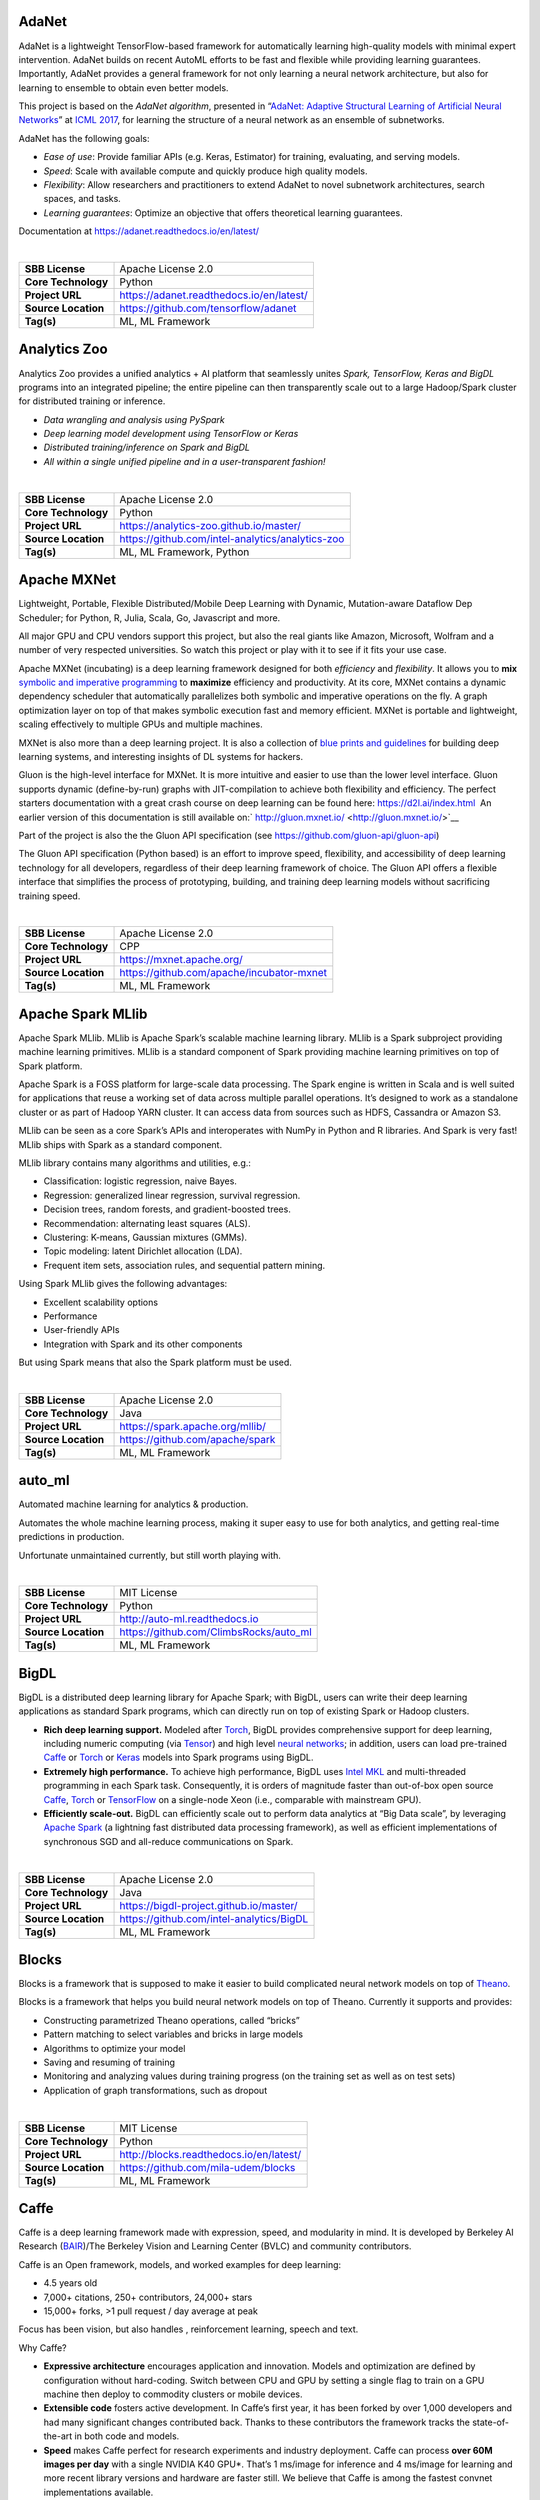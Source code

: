 AdaNet
------

AdaNet is a lightweight TensorFlow-based framework for automatically
learning high-quality models with minimal expert intervention. AdaNet
builds on recent AutoML efforts to be fast and flexible while providing
learning guarantees. Importantly, AdaNet provides a general framework
for not only learning a neural network architecture, but also for
learning to ensemble to obtain even better models.

This project is based on the *AdaNet algorithm*, presented in
“\ `AdaNet: Adaptive Structural Learning of Artificial Neural
Networks <http://proceedings.mlr.press/v70/cortes17a.html>`__\ ” at
`ICML 2017 <https://icml.cc/Conferences/2017>`__, for learning the
structure of a neural network as an ensemble of subnetworks.

AdaNet has the following goals:

-  *Ease of use*: Provide familiar APIs (e.g. Keras, Estimator) for
   training, evaluating, and serving models.
-  *Speed*: Scale with available compute and quickly produce high
   quality models.
-  *Flexibility*: Allow researchers and practitioners to extend AdaNet
   to novel subnetwork architectures, search spaces, and tasks.
-  *Learning guarantees*: Optimize an objective that offers theoretical
   learning guarantees.

Documentation at https://adanet.readthedocs.io/en/latest/

| 

=================== ========================================
**SBB License**     Apache License 2.0
**Core Technology** Python
**Project URL**     https://adanet.readthedocs.io/en/latest/
**Source Location** https://github.com/tensorflow/adanet
**Tag(s)**          ML, ML Framework
=================== ========================================

Analytics Zoo
-------------

Analytics Zoo provides a unified analytics + AI platform that seamlessly
unites *Spark, TensorFlow, Keras and BigDL* programs into an integrated
pipeline; the entire pipeline can then transparently scale out to a
large Hadoop/Spark cluster for distributed training or inference.

-  *Data wrangling and analysis using PySpark*
-  *Deep learning model development using TensorFlow or Keras*
-  *Distributed training/inference on Spark and BigDL*
-  *All within a single unified pipeline and in a user-transparent
   fashion!*

| 

=================== ================================================
**SBB License**     Apache License 2.0
**Core Technology** Python
**Project URL**     https://analytics-zoo.github.io/master/
**Source Location** https://github.com/intel-analytics/analytics-zoo
**Tag(s)**          ML, ML Framework, Python
=================== ================================================

Apache MXNet
------------

Lightweight, Portable, Flexible Distributed/Mobile Deep Learning with
Dynamic, Mutation-aware Dataflow Dep Scheduler; for Python, R, Julia,
Scala, Go, Javascript and more.

All major GPU and CPU vendors support this project, but also the real
giants like Amazon, Microsoft, Wolfram and a number of very respected
universities. So watch this project or play with it to see if it fits
your use case.

Apache MXNet (incubating) is a deep learning framework designed for both
*efficiency* and *flexibility*. It allows you to **mix** `symbolic and
imperative
programming <https://mxnet.incubator.apache.org/architecture/index.html#deep-learning-system-design-concepts>`__
to **maximize** efficiency and productivity. At its core, MXNet contains
a dynamic dependency scheduler that automatically parallelizes both
symbolic and imperative operations on the fly. A graph optimization
layer on top of that makes symbolic execution fast and memory efficient.
MXNet is portable and lightweight, scaling effectively to multiple GPUs
and multiple machines.

MXNet is also more than a deep learning project. It is also a collection
of `blue prints and
guidelines <https://mxnet.incubator.apache.org/architecture/index.html#deep-learning-system-design-concepts>`__
for building deep learning systems, and interesting insights of DL
systems for hackers.

Gluon is the high-level interface for MXNet. It is more intuitive and
easier to use than the lower level interface. Gluon supports dynamic
(define-by-run) graphs with JIT-compilation to achieve both flexibility
and efficiency. The perfect starters documentation with a great crash
course on deep learning can be found here: https://d2l.ai/index.html  An
earlier version of this documentation is still available on:` 
http://gluon.mxnet.io/ <http://gluon.mxnet.io/>`__

Part of the project is also the the Gluon API specification (see
https://github.com/gluon-api/gluon-api)

The Gluon API specification (Python based) is an effort to improve
speed, flexibility, and accessibility of deep learning technology for
all developers, regardless of their deep learning framework of choice.
The Gluon API offers a flexible interface that simplifies the process of
prototyping, building, and training deep learning models without
sacrificing training speed.

| 

=================== =========================================
**SBB License**     Apache License 2.0
**Core Technology** CPP
**Project URL**     https://mxnet.apache.org/
**Source Location** https://github.com/apache/incubator-mxnet
**Tag(s)**          ML, ML Framework
=================== =========================================

Apache Spark MLlib
------------------

Apache Spark MLlib. MLlib is Apache Spark’s scalable machine learning
library. MLlib is a Spark subproject providing machine learning
primitives. MLlib is a standard component of Spark providing machine
learning primitives on top of Spark platform.

Apache Spark is a FOSS platform for large-scale data processing. The
Spark engine is written in Scala and is well suited for applications
that reuse a working set of data across multiple parallel operations.
It’s designed to work as a standalone cluster or as part of Hadoop YARN
cluster. It can access data from sources such as HDFS, Cassandra or
Amazon S3.

MLlib can be seen as a core Spark’s APIs and interoperates with NumPy in
Python and R libraries. And Spark is very fast! MLlib ships with Spark
as a standard component.

MLlib library contains many algorithms and utilities, e.g.:

-  Classification: logistic regression, naive Bayes.
-  Regression: generalized linear regression, survival regression.
-  Decision trees, random forests, and gradient-boosted trees.
-  Recommendation: alternating least squares (ALS).
-  Clustering: K-means, Gaussian mixtures (GMMs).
-  Topic modeling: latent Dirichlet allocation (LDA).
-  Frequent item sets, association rules, and sequential pattern mining.

Using Spark MLlib gives the following advantages:

-  Excellent scalability options
-  Performance
-  User-friendly APIs
-  Integration with Spark and its other components

But using Spark means that also the Spark platform must be used.

| 

=================== ===============================
**SBB License**     Apache License 2.0
**Core Technology** Java
**Project URL**     https://spark.apache.org/mllib/
**Source Location** https://github.com/apache/spark
**Tag(s)**          ML, ML Framework
=================== ===============================

auto_ml
-------

Automated machine learning for analytics & production.

Automates the whole machine learning process, making it super easy to
use for both analytics, and getting real-time predictions in production.

Unfortunate unmaintained currently, but still worth playing with.

| 

=================== ======================================
**SBB License**     MIT License
**Core Technology** Python
**Project URL**     http://auto-ml.readthedocs.io
**Source Location** https://github.com/ClimbsRocks/auto_ml
**Tag(s)**          ML, ML Framework
=================== ======================================

BigDL
-----

BigDL is a distributed deep learning library for Apache Spark; with
BigDL, users can write their deep learning applications as standard
Spark programs, which can directly run on top of existing Spark or
Hadoop clusters.

-  **Rich deep learning support.** Modeled after
   `Torch <http://torch.ch/>`__, BigDL provides comprehensive support
   for deep learning, including numeric computing (via
   `Tensor <https://github.com/intel-analytics/BigDL/tree/master/spark/dl/src/main/scala/com/intel/analytics/bigdl/tensor>`__)
   and high level `neural
   networks <https://github.com/intel-analytics/BigDL/tree/master/spark/dl/src/main/scala/com/intel/analytics/bigdl/nn>`__;
   in addition, users can load pre-trained
   `Caffe <http://caffe.berkeleyvision.org/>`__ or
   `Torch <http://torch.ch/>`__ or
   `Keras <https://faroit.github.io/keras-docs/1.2.2/>`__ models into
   Spark programs using BigDL.
-  **Extremely high performance.** To achieve high performance, BigDL
   uses `Intel MKL <https://software.intel.com/en-us/intel-mkl>`__ and
   multi-threaded programming in each Spark task. Consequently, it is
   orders of magnitude faster than out-of-box open source
   `Caffe <http://caffe.berkeleyvision.org/>`__,
   `Torch <http://torch.ch/>`__ or
   `TensorFlow <https://www.tensorflow.org/>`__ on a single-node Xeon
   (i.e., comparable with mainstream GPU).
-  **Efficiently scale-out.** BigDL can efficiently scale out to perform
   data analytics at “Big Data scale”, by leveraging `Apache
   Spark <http://spark.apache.org/>`__ (a lightning fast distributed
   data processing framework), as well as efficient implementations of
   synchronous SGD and all-reduce communications on Spark.

| 

=================== ========================================
**SBB License**     Apache License 2.0
**Core Technology** Java
**Project URL**     https://bigdl-project.github.io/master/
**Source Location** https://github.com/intel-analytics/BigDL
**Tag(s)**          ML, ML Framework
=================== ========================================

Blocks
------

Blocks is a framework that is supposed to make it easier to build
complicated neural network models on top of
`Theano <http://www.deeplearning.net/software/theano/>`__.

Blocks is a framework that helps you build neural network models on top
of Theano. Currently it supports and provides:

-  Constructing parametrized Theano operations, called “bricks”
-  Pattern matching to select variables and bricks in large models
-  Algorithms to optimize your model
-  Saving and resuming of training
-  Monitoring and analyzing values during training progress (on the
   training set as well as on test sets)
-  Application of graph transformations, such as dropout

| 

=================== =======================================
**SBB License**     MIT License
**Core Technology** Python
**Project URL**     http://blocks.readthedocs.io/en/latest/
**Source Location** https://github.com/mila-udem/blocks
**Tag(s)**          ML, ML Framework
=================== =======================================

Caffe
-----

Caffe is a deep learning framework made with expression, speed, and
modularity in mind. It is developed by Berkeley AI Research
(`BAIR <http://bair.berkeley.edu>`__)/The Berkeley Vision and Learning
Center (BVLC) and community contributors.

Caffe is an Open framework, models, and worked examples for deep
learning:

-  4.5 years old
-  7,000+ citations, 250+ contributors, 24,000+ stars
-  15,000+ forks, >1 pull request / day average at peak

Focus has been vision, but also handles , reinforcement learning, speech
and text.

Why Caffe?

-  **Expressive architecture** encourages application and innovation.
   Models and optimization are defined by configuration without
   hard-coding. Switch between CPU and GPU by setting a single flag to
   train on a GPU machine then deploy to commodity clusters or mobile
   devices.
-  **Extensible code** fosters active development. In Caffe’s first
   year, it has been forked by over 1,000 developers and had many
   significant changes contributed back. Thanks to these contributors
   the framework tracks the state-of-the-art in both code and models.
-  **Speed** makes Caffe perfect for research experiments and industry
   deployment. Caffe can process **over 60M images per day** with a
   single NVIDIA K40 GPU*. That’s 1 ms/image for inference and 4
   ms/image for learning and more recent library versions and hardware
   are faster still. We believe that Caffe is among the fastest convnet
   implementations available.

| 

=================== ==================================================
**SBB License**     BSD License 2.0 (3-clause, New or Revised) License
**Core Technology** CPP
**Project URL**     http://caffe.berkeleyvision.org/
**Source Location** https://github.com/BVLC/caffe
**Tag(s)**          ML, ML Framework
=================== ==================================================

ConvNetJS
---------

ConvNetJS is a Javascript library for training Deep Learning models
(Neural Networks) entirely in your browser. Open a tab and you’re
training. No software requirements, no compilers, no installations, no
GPUs, no sweat.

ConvNetJS is a Javascript implementation of Neural networks, together
with nice browser-based demos. It currently supports:

-  Common **Neural Network modules** (fully connected layers,
   non-linearities)
-  Classification (SVM/Softmax) and Regression (L2) **cost functions**
-  Ability to specify and train **Convolutional Networks** that process
   images
-  An experimental **Reinforcement Learning** module, based on Deep Q
   Learning

For much more information, see the main page at
`convnetjs.com <http://convnetjs.com>`__

Note: Not actively maintained, but still useful to prevent reinventing
the wheel.

| 

=================== ==================================================
**SBB License**     MIT License
**Core Technology** Javascript
**Project URL**     https://cs.stanford.edu/people/karpathy/convnetjs/
**Source Location** https://github.com/karpathy/convnetjs
**Tag(s)**          Javascript, ML, ML Framework
=================== ==================================================

Datumbox
--------

The Datumbox Machine Learning Framework is an open-source framework
written in Java which allows the rapid development Machine Learning and
Statistical applications. The main focus of the framework is to include
a large number of machine learning algorithms & statistical methods and
to be able to handle large sized datasets.

Datumbox comes with a large number of pre-trained models which allow you
to perform Sentiment Analysis (Document & Twitter), Subjectivity
Analysis, Topic Classification, Spam Detection, Adult Content Detection,
Language Detection, Commercial Detection, Educational Detection and
Gender Detection.

Datumbox is not supported by a large team of commercial developers or
large group of FOSS developers. Basically one developer maintains it as
a side project. So review this FOSS project before you make large
investments building applications on top of it.

| 

=================== ==============================================
**SBB License**     Apache License 2.0
**Core Technology** Java
**Project URL**     http://www.datumbox.com/
**Source Location** https://github.com/datumbox/datumbox-framework
**Tag(s)**          ML, ML Framework
=================== ==============================================

DeepDetect
----------

DeepDetect implements support for supervised and unsupervised deep
learning of images, text and other data, with focus on simplicity and
ease of use, test and connection into existing applications. It supports
classification, object detection, segmentation, regression, autoencoders
and more.

It has Python and other client libraries.

Deep Detect has also a REST API for Deep Learning with:

-  JSON communication format
-  Pre-trained models
-  Neural architecture templates
-  Python, Java, C# clients
-  Output templating

| 

=================== ===================================
**SBB License**     MIT License
**Core Technology** C++
**Project URL**     https://deepdetect.com
**Source Location** https://github.com/beniz/deepdetect
**Tag(s)**          ML, ML Framework
=================== ===================================

Deeplearning4j
--------------

Deep Learning for Java, Scala & Clojure on Hadoop & Spark With GPUs.

Eclipse Deeplearning4J is an distributed neural net library written in
Java and Scala.

Eclipse Deeplearning4j a commercial-grade, open-source, distributed
deep-learning library written for Java and Scala. DL4J is designed to be
used in business environments on distributed GPUs and CPUs.

Deeplearning4J integrates with Hadoop and Spark and runs on several
backends that enable use of CPUs and GPUs. The aim of this project is to
create a plug-and-play solution that is more convention than
configuration, and which allows for fast prototyping. This project is
created by Skymind who delivers support and offers also the option for
machine learning models to be hosted with Skymind’s model server on a
cloud environment

| 

=================== ================================================
**SBB License**     Apache License 2.0
**Core Technology** Java
**Project URL**     https://deeplearning4j.org
**Source Location** https://github.com/deeplearning4j/deeplearning4j
**Tag(s)**          ML, ML Framework
=================== ================================================

Detectron2
----------

Detectron is Facebook AI Research’s software system that implements
state-of-the-art object detection algorithms, including `Mask
R-CNN <https://arxiv.org/abs/1703.06870>`__. Detectron2 is a ground-up
rewrite of Detectron that started with
`maskrcnn-benchmark <https://l.facebook.com/l.php?u=https%3A%2F%2Fgithub.com%2Ffacebookresearch%2Fmaskrcnn-benchmark&h=AT319oEA09Ii1ImdzCG3ab0uX1B-ZQt1zK0xx8FCoUxqKgsnpO6TK9lH5zQN4pB2RZ1oU14K4rFCQXZywkDlWVC4XOMey364uCudl3aMAi7rjLHeteB0t5gqnVBhtgHeEKy1Nh36LvfZXw>`__.
The platform is now implemented in `PyTorch <https://pytorch.org/>`__.
With a new, more modular design. Detectron2 is flexible and extensible,
and able to provide fast training on single or multiple GPU servers.
Detectron2 includes high-quality implementations of state-of-the-art
object detection algorithms,

New in Detctron 2:

-  It is powered by the `PyTorch <https://pytorch.org>`__ deep learning
   framework.
-  Includes more features such as panoptic segmentation, densepose,
   Cascade R-CNN, rotated bounding boxes, etc.
-  Can be used as a library to support `different
   projects <https://github.com/facebookresearch/detectron2/blob/master/projects>`__
   on top of it. We’ll open source more research projects in this way.
-  It `trains much
   faster <https://detectron2.readthedocs.io/notes/benchmarks.html>`__.

The goal of Detectron is to provide a high-quality, high-performance
codebase for object detection *research*. It is designed to be flexible
in order to support rapid implementation and evaluation of novel
research.

A number of Facebook teams use this platform to train custom models for
a variety of applications including augmented reality and community
integrity. Once trained, these models can be deployed in the cloud and
on mobile devices, powered by the highly efficient Caffe2 runtime.

Documentation on: https://detectron2.readthedocs.io/index.html

| 

=================== ==============================================
**SBB License**     Apache License 2.0
**Core Technology** Python
**Project URL**     https://github.com/facebookresearch/Detectron2
**Source Location** https://github.com/facebookresearch/detectron2
**Tag(s)**          ML, ML Framework, Python
=================== ==============================================

Dopamine
--------

Dopamine is a research framework for fast prototyping of reinforcement
learning algorithms. It aims to fill the need for a small, easily
grokked codebase in which users can freely experiment with wild ideas
(speculative research).

Our design principles are:

-  *Easy experimentation*: Make it easy for new users to run benchmark
   experiments.
-  *Flexible development*: Make it easy for new users to try out
   research ideas.
-  *Compact and reliable*: Provide implementations for a few,
   battle-tested algorithms.
-  *Reproducible*: Facilitate reproducibility in results.

| 

=================== ========================================
**SBB License**     Apache License 2.0
**Core Technology** Python
**Project URL**     https://github.com/google/dopamine
**Source Location** https://github.com/google/dopamine
**Tag(s)**          ML, ML Framework, Reinforcement Learning
=================== ========================================

Fastai
------

The fastai library simplifies training fast and accurate neural nets
using modern best practices. Fast.ai’s mission is to make the power of
state of the art deep learning available to anyone. fastai sits on top
of `PyTorch <https://pytorch.org/>`__, which provides the foundation.

fastai is a deep learning library which provides high-level components
that can quickly and easily provide state-of-the-art results in standard
deep learning domains, and provides researchers with low-level
components that can be mixed and matched to build new approaches. It
aims to do both things without substantial compromises in ease of use,
flexibility, or performance.

Docs can be found on: http://docs.fast.ai/

| 

=================== =================================
**SBB License**     Apache License 2.0
**Core Technology** Python
**Project URL**     http://www.fast.ai/
**Source Location** https://github.com/fastai/fastai/
**Tag(s)**          ML, ML Framework
=================== =================================

Featuretools
------------

*One of the holy grails of machine learning is to automate more and more
of the feature engineering process.”* ― Pedro

`Featuretools <https://www.featuretools.com>`__ is a python library for
automated feature engineering. Featuretools automatically creates
features from temporal and relational datasets. Featuretools works
alongside tools you already use to build machine learning pipelines. You
can load in pandas dataframes and automatically create meaningful
features in a fraction of the time it would take to do manually.

Featuretools is a python library for automated feature engineering.
Featuretools can automatically create a single table of features for any
“target entity”.

Featuretools is a framework to perform automated feature engineering. It
excels at transforming transactional and relational datasets into
feature matrices for machine learning.

| 

=================== ==================================================
**SBB License**     BSD License 2.0 (3-clause, New or Revised) License
**Core Technology** Python
**Project URL**     https://www.featuretools.com/
**Source Location** https://github.com/Featuretools/featuretools
**Tag(s)**          ML, ML Framework, Python
=================== ==================================================

FlyingSquid
-----------

FlyingSquid is a ML framework for automatically building models from
multiple noisy label sources. Users write functions that generate noisy
labels for data, and FlyingSquid uses the agreements and disagreements
between them to learn a *label model* of how accurate the *labeling
functions* are. The label model can be used directly for downstream
applications, or it can be used to train a powerful end model.

| 

=================== ============================================
**SBB License**     Apache License 2.0
**Core Technology** Python
**Project URL**     http://hazyresearch.stanford.edu/flyingsquid
**Source Location** https://github.com/HazyResearch/flyingsquid
**Tag(s)**          ML Framework, Python
=================== ============================================

Keras
-----

Keras is a high-level neural networks API, written in Python and capable
of running on top of TensorFlow, CNTK, or Theano. It was developed with
a focus on enabling fast experimentation. Being able to go from idea to
result with the least possible delay is key to doing good research.

Use Keras if you need a deep learning library that:

-  Allows for easy and fast prototyping (through user friendliness,
   modularity, and extensibility).
-  Supports both convolutional networks and recurrent networks, as well
   as combinations of the two.
-  Runs seamlessly on CPU and GPU.

| 

=================== ===================================
**SBB License**     MIT License
**Core Technology** Python
**Project URL**     https://keras.io/
**Source Location** https://github.com/keras-team/keras
**Tag(s)**          ML, ML Framework
=================== ===================================

learn2learn
-----------

learn2learn is a PyTorch library for meta-learning implementations.

The goal of meta-learning is to enable agents to *learn how to learn*.
That is, we would like our agents to become better learners as they
solve more and more tasks.

Features:

learn2learn provides high- and low-level utilities for meta-learning.
The high-level utilities allow arbitrary users to take advantage of
exisiting meta-learning algorithms. The low-level utilities enable
researchers to develop new and better meta-learning algorithms.

Some features of learn2learn include:

-  Modular API: implement your own training loops with our low-level
   utilities.
-  Provides various meta-learning algorithms (e.g. MAML, FOMAML,
   MetaSGD, ProtoNets, DiCE)
-  Task generator with unified API, compatible with torchvision,
   torchtext, torchaudio, and cherry.
-  Provides standardized meta-learning tasks for vision (Omniglot,
   mini-ImageNet), reinforcement learning (Particles, Mujoco), and even
   text (news classification).
-  100% compatible with PyTorch — use your own modules, datasets, or
   libraries!

| 

=================== ==========================================
**SBB License**     MIT License
**Core Technology** Python
**Project URL**     http://learn2learn.net/
**Source Location** https://github.com/learnables/learn2learn/
**Tag(s)**          ML Framework
=================== ==========================================

Lore
----

Lore is a python framework to make machine learning approachable for
Engineers and maintainable for Data Scientists.

Features

-  Models support hyper parameter search over estimators with a data
   pipeline. They will efficiently utilize multiple GPUs (if available)
   with a couple different strategies, and can be saved and distributed
   for horizontal scalability.
-  Estimators from multiple packages are supported:
   `Keras <https://keras.io/>`__ (TensorFlow/Theano/CNTK),
   `XGBoost <https://xgboost.readthedocs.io/>`__ and `SciKit
   Learn <http://scikit-learn.org/stable/>`__. They can all be
   subclassed with build, fit or predict overridden to completely
   customize your algorithm and architecture, while still benefiting
   from everything else.
-  Pipelines avoid information leaks between train and test sets, and
   one pipeline allows experimentation with many different estimators. A
   disk based pipeline is available if you exceed your machines
   available RAM.
-  Transformers standardize advanced feature engineering. For example,
   convert an American first name to its statistical age or gender using
   US Census data. Extract the geographic area code from a free form
   phone number string. Common date, time and string operations are
   supported efficiently through pandas.
-  Encoders offer robust input to your estimators, and avoid common
   problems with missing and long tail values. They are well tested to
   save you from garbage in/garbage out.
-  IO connections are configured and pooled in a standard way across the
   app for popular (no)sql databases, with transaction management and
   read write optimizations for bulk data, rather than typical ORM
   single row operations. Connections share a configurable query cache,
   in addition to encrypted S3 buckets for distributing models and
   datasets.
-  Dependency Management for each individual app in development, that
   can be 100% replicated to production. No manual activation, or magic
   env vars, or hidden files that break python for everything else. No
   knowledge required of venv, pyenv, pyvenv, virtualenv,
   virtualenvwrapper, pipenv, conda. Ain’t nobody got time for that.
-  Tests for your models can be run in your Continuous Integration
   environment, allowing Continuous Deployment for code and training
   updates, without increased work for your infrastructure team.
-  Workflow Support whether you prefer the command line, a python
   console, jupyter notebook, or IDE. Every environment gets readable
   logging and timing statements configured for both production and
   development.

| 

=================== ====================================
**SBB License**     GNU General Public License (GPL) 2.0
**Core Technology** Python
**Project URL**     https://github.com/instacart/lore
**Source Location** https://github.com/instacart/lore
**Tag(s)**          ML, ML Framework, Python
=================== ====================================

Microsoft Cognitive Toolkit (CNTK)
----------------------------------

The Microsoft Cognitive Toolkit (https://cntk.ai) is a unified deep
learning toolkit that describes neural networks as a series of
computational steps via a directed graph. In this directed graph, leaf
nodes represent input values or network parameters, while other nodes
represent matrix operations upon their inputs. CNTK allows users to
easily realize and combine popular model types such as feed-forward
DNNs, convolutional nets (CNNs), and recurrent networks (RNNs/LSTMs). It
implements stochastic gradient descent (SGD, error backpropagation)
learning with automatic differentiation and parallelization across
multiple GPUs and servers. CNTK has been available under an open-source
license since April 2015.

Docs on: https://docs.microsoft.com/en-us/cognitive-toolkit/

| 

=================== ===================================================
**SBB License**     MIT License
**Core Technology** C++
**Project URL**     https://docs.microsoft.com/en-us/cognitive-toolkit/
**Source Location** https://github.com/Microsoft/CNTK
**Tag(s)**          ML, ML Framework
=================== ===================================================

ml5.js
------

ml5.js aims to make machine learning approachable for a broad audience
of artists, creative coders, and students. The library provides access
to machine learning algorithms and models in the browser, building on
top of `TensorFlow.js <https://js.tensorflow.org/>`__ with no other
external dependencies.

The library is supported by code examples, tutorials, and sample data
sets with an emphasis on ethical computing. Bias in data, stereotypical
harms, and responsible crowdsourcing are part of the documentation
around data collection and usage.

ml5.js is heavily inspired by `Processing <https://processing.org/>`__
and `p5.js <https://p5js.org/>`__.

| 

=================== ====================================
**SBB License**     MIT License
**Core Technology** Javascript
**Project URL**     https://ml5js.org/
**Source Location** https://github.com/ml5js/ml5-library
**Tag(s)**          Javascript, ML, ML Framework
=================== ====================================

Mljar
-----

MLJAR is a platform for rapid prototyping, developing and deploying
machine learning models.

MLJAR makes algorithm search and tuning painless. It checks many
different algorithms for you. For each algorithm hyper-parameters are
separately tuned. All computations run in parallel in MLJAR cloud, so
you get your results very quickly. At the end the ensemble of models is
created, so your predictive model will be super accurate.

There are two types of interface available in MLJAR:

-  you can run Machine Learning models in your browser, you don’t need
   to code anything. Just upload dataset, click which attributes to use,
   which algorithms to use and go! This makes Machine Learning super
   easy for everyone and make it possible to get really useful models,
-  there is a python wrapper over MLJAR API, so you don’t need to open
   any browser or click on any button, just write fancy python code! We
   like it and hope you will like it too! To start using MLJAR python
   package please go to our
   `github <https://github.com/mljar/mljar-api-python>`__.

| 

=================== =========================================
**SBB License**     MIT License
**Core Technology** Python
**Project URL**     https://mljar.com/
**Source Location** https://github.com/mljar/mljar-supervised
**Tag(s)**          ML, ML Framework, Python
=================== =========================================

MLsquare
--------

[ML]² – ML Square is a python library that utilises deep learning
techniques to:

-  Enable interoperability between existing standard machine learning
   frameworks.
-  Provide explainability as a first-class function.
-  Make ML self learnable.

The following are the design goals:

-  Bring Your Own Spec First.
-  Bring Your Own Experience First.
-  Consistent.
-  Compositional.
-  Modular.
-  Extensible

See https://arxiv.org/pdf/2001.00818.pdf for a in depth explanation.

| 

=================== ==========================================
**SBB License**     MIT License
**Core Technology** Python
**Project URL**     https://mlsquare.readthedocs.io/en/latest/
**Source Location** https://github.com/mlsquare/mlsquare
**Tag(s)**          ML Framework
=================== ==========================================

NeuralStructuredLearning
------------------------

Neural Structured Learning (NSL) is a new learning paradigm to train
neural networks by leveraging structured signals in addition to feature
inputs. Structure can be explicit as represented by a graph or implicit
as induced by adversarial perturbation.

Structured signals are commonly used to represent relations or
similarity among samples that may be labeled or unlabeled. Leveraging
these signals during neural network training harnesses both labeled and
unlabeled data, which can improve model accuracy, particularly when the
amount of labeled data is relatively small. Additionally, models trained
with samples that are generated by adversarial perturbation have been
shown to be robust against malicious attacks, which are designed to
mislead a model’s prediction or classification.

NSL generalizes to Neural Graph Learning as well as to Adversarial
Learning. The NSL framework in TensorFlow provides the following
easy-to-use APIs and tools for developers to train models with
structured signals:

-  **Keras APIs** to enable training with graphs (explicit structure)
   and adversarial pertubations (implicit structure).
-  **TF ops and functions** to enable training with structure when using
   lower-level TensorFlow APIs
-  **Tools** to build graphs and construct graph inputs for training

NSL is part of the TensorFlow framework. More info on:
https://www.tensorflow.org/neural_structured_learning/

| 

+---------------------+-----------------------------------------------+
| **SBB License**     | Apache License 2.0                            |
+---------------------+-----------------------------------------------+
| **Core Technology** | Python                                        |
+---------------------+-----------------------------------------------+
| **Project URL**     | https://w                                     |
|                     | ww.tensorflow.org/neural_structured_learning/ |
+---------------------+-----------------------------------------------+
| **Source Location** | https://git                                   |
|                     | hub.com/tensorflow/neural-structured-learning |
+---------------------+-----------------------------------------------+
| **Tag(s)**          | ML, ML Framework, Python                      |
+---------------------+-----------------------------------------------+

NNI (Neural Network Intelligence)
---------------------------------

NNI (Neural Network Intelligence) is a toolkit to help users run
automated machine learning (AutoML) experiments. The tool dispatches and
runs trial jobs generated by tuning algorithms to search the best neural
architecture and/or hyper-parameters in different environments like
local machine, remote servers and cloud. (Microsoft ML project)

Who should consider using NNI:

-  Those who want to try different AutoML algorithms in their training
   code (model) at their local machine.
-  Those who want to run AutoML trial jobs in different environments to
   speed up search (e.g. remote servers and cloud).
-  Researchers and data scientists who want to implement their own
   AutoML algorithms and compare it with other algorithms.
-  ML Platform owners who want to support AutoML in their platform.

| 

=================== =====================================
**SBB License**     MIT License
**Core Technology** Python
**Project URL**     https://nni.readthedocs.io/en/latest/
**Source Location** https://github.com/Microsoft/nni
**Tag(s)**          ML, ML Framework
=================== =====================================

NuPIC
-----

The Numenta Platform for Intelligent Computing (**NuPIC**) is a machine
intelligence platform that implements the `HTM learning
algorithms <https://numenta.com/resources/papers-videos-and-more/>`__.
HTM is a detailed computational theory of the neocortex. At the core of
HTM are time-based continuous learning algorithms that store and recall
spatial and temporal patterns. NuPIC is suited to a variety of problems,
particularly anomaly detection and prediction of streaming data sources.

Note: This project is in Maintenance Mode.

| 

=================== ===========================================
**SBB License**     GNU Affero General Public License Version 3
**Core Technology** Python
**Project URL**     https://numenta.org/
**Source Location** https://github.com/numenta/nupic
**Tag(s)**          ML Framework, Python
=================== ===========================================

Plato
-----

The Plato Research Dialogue System is a flexible framework that can be
used to create, train, and evaluate conversational AI agents in various
environments. It supports interactions through speech, text, or dialogue
acts and each conversational agent can interact with data, human users,
or other conversational agents (in a multi-agent setting). Every
component of every agent can be trained independently online or offline
and Plato provides an easy way of wrapping around virtually any existing
model, as long as Plato’s interface is adhered to.

OSS by Uber.

| 

+---------------------+-----------------------------------------------+
| **SBB License**     | MIT License                                   |
+---------------------+-----------------------------------------------+
| **Core Technology** | Python                                        |
+---------------------+-----------------------------------------------+
| **Project URL**     | https://github.com                            |
|                     | /uber-research/plato-research-dialogue-system |
+---------------------+-----------------------------------------------+
| **Source Location** | https://github.com                            |
|                     | /uber-research/plato-research-dialogue-system |
+---------------------+-----------------------------------------------+
| **Tag(s)**          | ML, ML Framework                              |
+---------------------+-----------------------------------------------+

Polyaxon
--------

A platform for reproducible and scalable machine learning and deep
learning on kubernetes

Polyaxon is a platform for building, training, and monitoring large
scale deep learning applications.

Polyaxon deploys into any data center, cloud provider, or can be hosted
and managed by Polyaxon, and it supports all the major deep learning
frameworks such as Tensorflow, MXNet, Caffe, Torch, etc.

Polyaxon makes it faster, easier, and more efficient to develop deep
learning applications by managing workloads with smart container and
node management. And it turns GPU servers into shared, self-service
resources for your team or organization.

| 

=================== ====================================
**SBB License**     MIT License
**Core Technology** Python
**Project URL**     https://polyaxon.com/
**Source Location** https://github.com/polyaxon/polyaxon
**Tag(s)**          ML, ML Framework
=================== ====================================

Pylearn2
--------

Pylearn2 is a library designed to make machine learning research easy.

This project does not have any current developer

| 

=================== ==================================================
**SBB License**     BSD License 2.0 (3-clause, New or Revised) License
**Core Technology** Python
**Project URL**     http://deeplearning.net/software/pylearn2/
**Source Location** https://github.com/lisa-lab/pylearn2
**Tag(s)**          ML, ML Framework
=================== ==================================================

Pyro
----

Deep universal probabilistic programming with Python and PyTorch. Pyro
is in an alpha release. It is developed and used by\ `Uber AI
Labs <http://uber.ai>`__\ .

Pyro is a universal probabilistic programming language (PPL) written in
Python and supported by `PyTorch <http://pytorch.org>`__ on the backend.
Pyro enables flexible and expressive deep probabilistic modeling,
unifying the best of modern deep learning and Bayesian modeling. It was
designed with these key principles:

-  Universal: Pyro can represent any computable probability
   distribution.
-  Scalable: Pyro scales to large data sets with little overhead.
-  Minimal: Pyro is implemented with a small core of powerful,
   composable abstractions.
-  Flexible: Pyro aims for automation when you want it, control when you
   need it.

Documentation on: http://docs.pyro.ai/

| 

=================== ====================================
**SBB License**     GNU General Public License (GPL) 2.0
**Core Technology** Python
**Project URL**     http://pyro.ai/
**Source Location** https://github.com/uber/pyro
**Tag(s)**          ML, ML Framework, Python
=================== ====================================

Pythia
------

Pythia is a modular framework for supercharging vision and language
research built on top of PyTorch created by Facebook.

You can use Pythia to bootstrap for your next vision and language
multimodal research project. Pythia can also act as starter codebase for
challenges around vision and language datasets (TextVQA challenge, VQA
challenge).

It features:

-  **Model Zoo**: Reference implementations for state-of-the-art vision
   and language model including
   `LoRRA <https://arxiv.org/abs/1904.08920>`__ (SoTA on VQA and
   TextVQA), `Pythia <https://arxiv.org/abs/1807.09956>`__ model (VQA
   2018 challenge winner) and
   `BAN <https://github.com/facebookresearch/pythia/blob/master>`__.
-  **Multi-Tasking**: Support for multi-tasking which allows training on
   multiple dataset together.
-  **Datasets**: Includes support for various datasets built-in
   including VQA, VizWiz, TextVQA and VisualDialog.
-  **Modules**: Provides implementations for many commonly used layers
   in vision and language domain
-  **Distributed**: Support for distributed training based on
   DataParallel as well as DistributedDataParallel.
-  **Unopinionated**: Unopinionated about the dataset and model
   implementations built on top of it.
-  **Customization**: Custom losses, metrics, scheduling, optimizers,
   tensorboard; suits all your custom needs.

| 

+---------------------+-----------------------------------------------+
| **SBB License**     | BSD License 2.0 (3-clause, New or Revised)    |
|                     | License                                       |
+---------------------+-----------------------------------------------+
| **Core Technology** | Python                                        |
+---------------------+-----------------------------------------------+
| **Project URL**     | https://le                                    |
|                     | arnpythia.readthedocs.io/en/latest/index.html |
+---------------------+-----------------------------------------------+
| **Source Location** | https://github.com/facebookresearch/pythia    |
+---------------------+-----------------------------------------------+
| **Tag(s)**          | ML, ML Framework, Python                      |
+---------------------+-----------------------------------------------+

PyTorch
-------

PyTorch is a Python-first machine learning framework that is utilized
heavily towards deep learning. It supports CUDA technology (From NVIDIA)
to fully use the the power of the dedicated GPUs in training, analyzing
and validating neural networks models.

Deep learning frameworks have often focused on either usability or
speed, but not both. PyTorch is a machine learning library that shows
that these two goals are in fact compatible: it provides an imperative
and Pythonic programming style that supports code as a model, makes
debugging easy and is consistent with other popular scientific computing
libraries, while remaining efficient and supporting hardware
accelerators such as GPUs.

PyTorch is very widely used, and is under active development and
support. PyTorch is:

-  a deep learning framework that puts Python first.
-   a research-focused framework.
-  Python package that provides two high-level features:

Pytorch uses tensor computation (like NumPy) with strong GPU
acceleration. It can use deep neural networks built on a tape-based
autograd system.

PyTorch is a Python package that provides two high-level features:

-  Tensor computation (like NumPy) with strong GPU acceleration
-  Deep neural networks built on a tape-based autograd system

You can reuse your favorite Python packages such as NumPy, SciPy and
Cython to extend PyTorch when needed. PyTorch has become a popular tool
in the deep learning research community by combining a focus on
usability with careful performance considerations.

A very good overview of the design principles and architecture of
PyTorch can be found in this paper https://arxiv.org/pdf/1912.01703.pdf
.

| 

=================== ==================================
**SBB License**     MIT License
**Core Technology** Python
**Project URL**     http://pytorch.org/
**Source Location** https://github.com/pytorch/pytorch
**Tag(s)**          ML, ML Framework
=================== ==================================

ReAgent
-------

ReAgent is an open source end-to-end platform for applied reinforcement
learning (RL) developed and used at Facebook. ReAgent is built in Python
and uses PyTorch for modeling and training and TorchScript for model
serving. The platform contains workflows to train popular deep RL
algorithms and includes data preprocessing, feature transformation,
distributed training, counterfactual policy evaluation, and optimized
serving. For more detailed information about ReAgent see the white paper
`here <https://research.fb.com/publications/horizon-facebooks-open-source-applied-reinforcement-learning-platform/>`__.

The platform was once named “Horizon” but we have adopted the name
“ReAgent” recently to emphasize its broader scope in decision making and
reasoning.

| 

=================== ===================================================
**SBB License**     BSD License 2.0 (3-clause, New or Revised) License
**Core Technology** Python
**Project URL**     https://engineering.fb.com/ml-applications/horizon/
**Source Location** https://github.com/facebookresearch/ReAgent
**Tag(s)**          ML, ML Framework, Python
=================== ===================================================

RLCard
------

RLCard is a toolkit for Reinforcement Learning (RL) in card games. It
supports multiple card environments with easy-to-use interfaces. The
goal of RLCard is to bridge reinforcement learning and imperfect
information games, and push forward the research of reinforcement
learning in domains with multiple agents, large state and action space,
and sparse reward. RLCard is developed by `DATA
Lab <http://faculty.cs.tamu.edu/xiahu/>`__ at Texas A&M University.

-  Paper: https://arxiv.org/abs/1910.04376

| 

=================== ===================================
**SBB License**     MIT License
**Core Technology** Python
**Project URL**     http://rlcard.org/
**Source Location** https://github.com/datamllab/rlcard
**Tag(s)**          ML Framework, Python
=================== ===================================

Scikit-learn
------------

scikit-learn is a Python module for machine learning. s cikit-learn is a
Python module for machine learning built on top of SciPy and is
distributed under the 3-Clause BSD license.

Key features:

-  Simple and efficient tools for predictive data analysis
-  Accessible to everybody, and reusable in various contexts
-  Built on NumPy, SciPy, and matplotlib
-  Open source, commercially usable – BSD license

| 

=================== ==================================================
**SBB License**     BSD License 2.0 (3-clause, New or Revised) License
**Core Technology** Python
**Project URL**     http://scikit-learn.org
**Source Location** https://github.com/scikit-learn/scikit-learn
**Tag(s)**          ML, ML Framework
=================== ==================================================

SINGA
-----

Distributed deep learning system.

SINGA was initiated by the DB System Group at National University of
Singapore in 2014, in collaboration with the database group of Zhejiang
University.

SINGA‘s software stack includes three major components, namely, core, IO
and model:

#. The core component provides memory management and tensor operations.
#. IO has classes for reading (and writing) data from (to) disk and
   network.
#. The model component provides data structures and algorithms for
   machine learning models, e.g., layers for neural network models,
   optimizers/initializer/metric/loss for general machine learning
   models.

| 

=================== ===============================
**SBB License**     Apache License 2.0
**Core Technology** Java
**Project URL**     http://singa.apache.org/
**Source Location** https://github.com/apache/singa
**Tag(s)**          ML Framework
=================== ===============================

Streamlit
---------

The fastest way to build custom ML tools. Streamlit lets you create apps
for your machine learning projects with deceptively simple Python
scripts. It supports hot-reloading, so your app updates live as you edit
and save your file. No need to mess with HTTP requests, HTML,
JavaScript, etc. All you need is your favorite editor and a browser.

Documentation on: https://streamlit.io/docs/

| 

=================== =============================================
**SBB License**     Apache License 2.0
**Core Technology** Javascipt, Python
**Project URL**     https://streamlit.io/
**Source Location** https://github.com/streamlit/streamlit
**Tag(s)**          ML, ML Framework, ML Hosting, ML Tool, Python
=================== =============================================

Tensorflow
----------

TensorFlow is an Open Source Software Library for Machine Intelligence.
TensorFlow is by far the most used and popular ML open source project.
And since the first initial release was only just in November 2015 it is
expected that the impact of this OSS package will expand even more.

TensorFlow™ is an open source software library for numerical computation
using data flow graphs. Nodes in the graph represent mathematical
operations, while the graph edges represent the multidimensional data
arrays (tensors) communicated between them. The flexible architecture
allows you to deploy computation to one or more CPUs or GPUs in a
desktop, server, or mobile device with a single API. TensorFlow was
originally developed by researchers and engineers working on the Google
Brain Team within Google’s Machine Intelligence research organization
for the purposes of conducting machine learning and deep neural networks
research, but the system is general enough to be applicable in a wide
variety of other domains as well.

TensorFlow comes with a tool called
`TensorBoard <https://www.tensorflow.org/versions/r0.11/how_tos/graph_viz/index.html>`__
which you can use to get some insight into what is happening.
TensorBoard is a suite of web applications for inspecting and
understanding your TensorFlow runs and graphs.

There is also a version of TensorFlow that runs in a browser. This is
TensorFlow.js (https://js.tensorflow.org/ ). TensorFlow.js is a WebGL
accelerated, browser based JavaScript library for training and deploying
ML models.

Since privacy is a contentious fight TensorFlow has now (2020) also a
library called ‘TensorFlow Privacy’ . This is a python library that
includes implementations of TensorFlow optimizers for training machine
learning models with differential privacy. The library comes with
tutorials and analysis tools for computing the privacy guarantees
provided. See: https://github.com/tensorflow/privacy

| 

=================== ========================================
**SBB License**     Apache License 2.0
**Core Technology** C
**Project URL**     https://www.tensorflow.org/
**Source Location** https://github.com/tensorflow/tensorflow
**Tag(s)**          ML, ML Framework
=================== ========================================

TF Encrypted
------------

TF Encrypted is a framework for encrypted machine learning in
TensorFlow. It looks and feels like TensorFlow, taking advantage of the
ease-of-use of the Keras API while enabling training and prediction over
encrypted data via secure multi-party computation and homomorphic
encryption. TF Encrypted aims to make privacy-preserving machine
learning readily available, without requiring expertise in cryptography,
distributed systems, or high performance computing.

| 

=================== ============================================
**SBB License**     Apache License 2.0
**Core Technology** Python
**Project URL**     https://tf-encrypted.io/
**Source Location** https://github.com/tf-encrypted/tf-encrypted
**Tag(s)**          ML, ML Framework, Privacy
=================== ============================================

Theano
------

Theano is a Python library that allows you to define, optimize, and
evaluate mathematical expressions involving multi-dimensional arrays
efficiently. It can use GPUs and perform efficient symbolic
differentiation.

Note: After almost ten years of development the company behind Theano
has stopped development and support(Q4-2017). But this library has been
an innovation driver for many other OSS ML packages!

Since a lot of ML libraries and packages use Theano you should check (as
always) the health of your ML stack.

| 

=================== ================================
**SBB License**     MIT License
**Core Technology** Python
**Project URL**     http://www.deeplearning.net/
**Source Location** https://github.com/Theano/Theano
**Tag(s)**          ML, ML Framework, Python
=================== ================================

Thinc
-----

Thinc is the machine learning library powering spaCy. It features a
battle-tested linear model designed for large sparse learning problems,
and a flexible neural network model under development for spaCy v2.0.

Thinc is a lightweight deep learning library that offers an elegant,
type-checked, functional-programming API for composing models, with
support for layers defined in other frameworks such as PyTorch,
TensorFlow and MXNet. You can use Thinc as an interface layer, a
standalone toolkit or a flexible way to develop new models.

Thinc is a practical toolkit for implementing models that follow the
“Embed, encode, attend, predict” architecture. It’s designed to be easy
to install, efficient for CPU usage and optimised for NLP and deep
learning with text – in particular, hierarchically structured input and
variable-length sequences.

| 

=================== ==================================
**SBB License**     MIT License
**Core Technology** Python
**Project URL**     https://thinc.ai/
**Source Location** https://github.com/explosion/thinc
**Tag(s)**          ML, ML Framework, NLP, Python
=================== ==================================

Turi
----

Turi Create simplifies the development of custom machine learning
models.Turi is OSS machine learning from Apple.

Turi Create simplifies the development of custom machine learning
models. You don’t have to be a machine learning expert to add
recommendations, object detection, image classification, image
similarity or activity classification to your app.

| 

=================== ==================================================
**SBB License**     BSD License 2.0 (3-clause, New or Revised) License
**Core Technology** Python
**Project URL**     https://github.com/apple/turicreate
**Source Location** https://github.com/apple/turicreate
**Tag(s)**          ML, ML Framework, ML Hosting
=================== ==================================================

TuriCreate
----------

This SBB is from Apple. Apple, is with Siri already for a long time
active in machine learning. But even Apple is releasing building blocks
under OSS licenses now.

Turi Create simplifies the development of custom machine learning
models. You don’t have to be a machine learning expert to add
recommendations, object detection, image classification, image
similarity or activity classification to your app.

-  **Easy-to-use:** Focus on tasks instead of algorithms
-  **Visual:** Built-in, streaming visualizations to explore your data
-  **Flexible:** Supports text, images, audio, video and sensor data
-  **Fast and Scalable:** Work with large datasets on a single machine
-  **Ready To Deploy:** Export models to Core ML for use in iOS, macOS,
   watchOS, and tvOS apps

| 

=================== ==================================================
**SBB License**     BSD License 2.0 (3-clause, New or Revised) License
**Core Technology** Python
**Project URL**     https://turi.com/index.html
**Source Location** https://github.com/apple/turicreate
**Tag(s)**          ML, ML Framework, Python
=================== ==================================================

Vowpal Wabbit
-------------

Vowpal Wabbit is a machine learning system which pushes the frontier of
machine learning with techniques such as online, hashing, allreduce,
reductions, learning2search, active, and interactive learning. There is
a specific focus on reinforcement learning with several contextual
bandit algorithms implemented and the online nature lending to the
problem well. Vowpal Wabbit is a destination for implementing and
maturing state of the art algorithms with performance in mind.

-  **Input Format.** The input format for the learning algorithm is
   substantially more flexible than might be expected. Examples can have
   features consisting of free form text, which is interpreted in a
   bag-of-words way. There can even be multiple sets of free form text
   in different namespaces.
-  **Speed.** The learning algorithm is fast — similar to the few other
   online algorithm implementations out there. There are several
   optimization algorithms available with the baseline being sparse
   gradient descent (GD) on a loss function.
-  **Scalability.** This is not the same as fast. Instead, the important
   characteristic here is that the memory footprint of the program is
   bounded independent of data. This means the training set is not
   loaded into main memory before learning starts. In addition, the size
   of the set of features is bounded independent of the amount of
   training data using the hashing trick.
-  **Feature Interaction.** Subsets of features can be internally paired
   so that the algorithm is linear in the cross-product of the subsets.
   This is useful for ranking problems. The alternative of explicitly
   expanding the features before feeding them into the learning
   algorithm can be both computation and space intensive, depending on
   how it’s handled.

Microsoft Research is a major contributor to Vowpal Wabbit.

| 

=================== =============================================
**SBB License**     MIT License
**Core Technology** CPP
**Project URL**     https://vowpalwabbit.org/
**Source Location** https://github.com/VowpalWabbit/vowpal_wabbit
**Tag(s)**          ML, ML Framework
=================== =============================================

XAI
---

XAI is a Machine Learning library that is designed with AI
explainability in its core. XAI contains various tools that enable for
analysis and evaluation of data and models. The XAI library is
maintained by `The Institute for Ethical AI &
ML <http://ethical.institute/>`__, and it was developed based on the `8
principles for Responsible Machine
Learning <http://ethical.institute/principles.html>`__.

You can find the documentation at
https://ethicalml.github.io/xai/index.html.

| 

=================== ====================================
**SBB License**     MIT License
**Core Technology** Python
**Project URL**     https://ethical.institute/index.html
**Source Location** https://github.com/EthicalML/xai
**Tag(s)**          ML, ML Framework, Python
=================== ====================================

